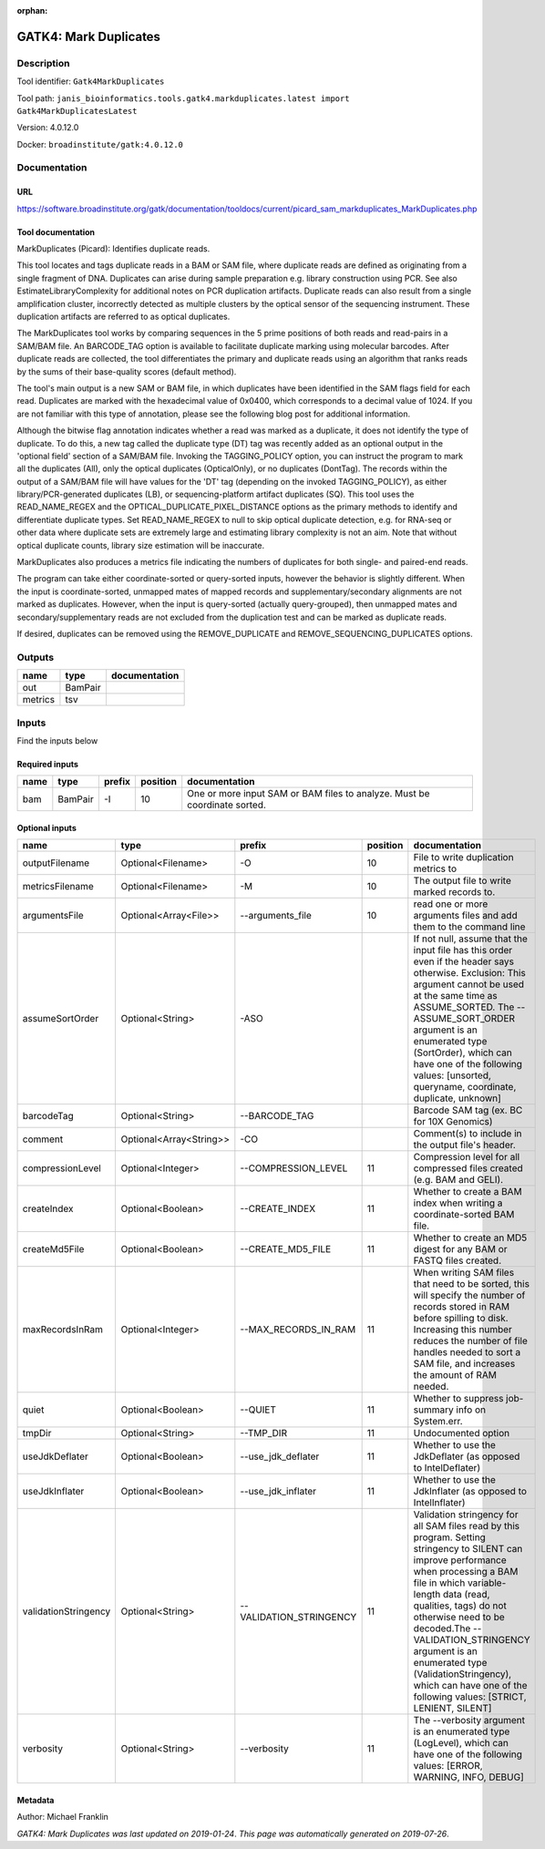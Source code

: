 :orphan:


GATK4: Mark Duplicates
============================================

Description
-------------

Tool identifier: ``Gatk4MarkDuplicates``

Tool path: ``janis_bioinformatics.tools.gatk4.markduplicates.latest import Gatk4MarkDuplicatesLatest``

Version: 4.0.12.0

Docker: ``broadinstitute/gatk:4.0.12.0``



Documentation
-------------

URL
******
`https://software.broadinstitute.org/gatk/documentation/tooldocs/current/picard_sam_markduplicates_MarkDuplicates.php <https://software.broadinstitute.org/gatk/documentation/tooldocs/current/picard_sam_markduplicates_MarkDuplicates.php>`_

Tool documentation
******************
MarkDuplicates (Picard): Identifies duplicate reads.

This tool locates and tags duplicate reads in a BAM or SAM file, where duplicate reads are 
defined as originating from a single fragment of DNA. Duplicates can arise during sample 
preparation e.g. library construction using PCR. See also EstimateLibraryComplexity for 
additional notes on PCR duplication artifacts. Duplicate reads can also result from a single 
amplification cluster, incorrectly detected as multiple clusters by the optical sensor of the 
sequencing instrument. These duplication artifacts are referred to as optical duplicates.

The MarkDuplicates tool works by comparing sequences in the 5 prime positions of both reads 
and read-pairs in a SAM/BAM file. An BARCODE_TAG option is available to facilitate duplicate
marking using molecular barcodes. After duplicate reads are collected, the tool differentiates 
the primary and duplicate reads using an algorithm that ranks reads by the sums of their 
base-quality scores (default method).

The tool's main output is a new SAM or BAM file, in which duplicates have been identified 
in the SAM flags field for each read. Duplicates are marked with the hexadecimal value of 0x0400, 
which corresponds to a decimal value of 1024. If you are not familiar with this type of annotation, 
please see the following blog post for additional information.

Although the bitwise flag annotation indicates whether a read was marked as a duplicate, 
it does not identify the type of duplicate. To do this, a new tag called the duplicate type (DT) 
tag was recently added as an optional output in the 'optional field' section of a SAM/BAM file. 
Invoking the TAGGING_POLICY option, you can instruct the program to mark all the duplicates (All), 
only the optical duplicates (OpticalOnly), or no duplicates (DontTag). The records within the 
output of a SAM/BAM file will have values for the 'DT' tag (depending on the invoked TAGGING_POLICY), 
as either library/PCR-generated duplicates (LB), or sequencing-platform artifact duplicates (SQ). 
This tool uses the READ_NAME_REGEX and the OPTICAL_DUPLICATE_PIXEL_DISTANCE options as the 
primary methods to identify and differentiate duplicate types. Set READ_NAME_REGEX to null to 
skip optical duplicate detection, e.g. for RNA-seq or other data where duplicate sets are 
extremely large and estimating library complexity is not an aim. Note that without optical 
duplicate counts, library size estimation will be inaccurate.

MarkDuplicates also produces a metrics file indicating the numbers 
of duplicates for both single- and paired-end reads.

The program can take either coordinate-sorted or query-sorted inputs, however the behavior 
is slightly different. When the input is coordinate-sorted, unmapped mates of mapped records 
and supplementary/secondary alignments are not marked as duplicates. However, when the input 
is query-sorted (actually query-grouped), then unmapped mates and secondary/supplementary 
reads are not excluded from the duplication test and can be marked as duplicate reads.

If desired, duplicates can be removed using the REMOVE_DUPLICATE and REMOVE_SEQUENCING_DUPLICATES options.

Outputs
-------
=======  =======  ===============
name     type     documentation
=======  =======  ===============
out      BamPair
metrics  tsv
=======  =======  ===============

Inputs
------
Find the inputs below

Required inputs
***************

======  =======  ========  ==========  =========================================================================
name    type     prefix      position  documentation
======  =======  ========  ==========  =========================================================================
bam     BamPair  -I                10  One or more input SAM or BAM files to analyze. Must be coordinate sorted.
======  =======  ========  ==========  =========================================================================

Optional inputs
***************

====================  =======================  =======================  ==========  ================================================================================================================================================================================================================================================================================================================================================================================================
name                  type                     prefix                     position  documentation
====================  =======================  =======================  ==========  ================================================================================================================================================================================================================================================================================================================================================================================================
outputFilename        Optional<Filename>       -O                               10  File to write duplication metrics to
metricsFilename       Optional<Filename>       -M                               10  The output file to write marked records to.
argumentsFile         Optional<Array<File>>    --arguments_file                 10  read one or more arguments files and add them to the command line
assumeSortOrder       Optional<String>         -ASO                                 If not null, assume that the input file has this order even if the header says otherwise. Exclusion: This argument cannot be used at the same time as ASSUME_SORTED. The --ASSUME_SORT_ORDER argument is an enumerated type (SortOrder), which can have one of the following values: [unsorted, queryname, coordinate, duplicate, unknown]
barcodeTag            Optional<String>         --BARCODE_TAG                        Barcode SAM tag (ex. BC for 10X Genomics)
comment               Optional<Array<String>>  -CO                                  Comment(s) to include in the output file's header.
compressionLevel      Optional<Integer>        --COMPRESSION_LEVEL              11  Compression level for all compressed files created (e.g. BAM and GELI).
createIndex           Optional<Boolean>        --CREATE_INDEX                   11  Whether to create a BAM index when writing a coordinate-sorted BAM file.
createMd5File         Optional<Boolean>        --CREATE_MD5_FILE                11  Whether to create an MD5 digest for any BAM or FASTQ files created.
maxRecordsInRam       Optional<Integer>        --MAX_RECORDS_IN_RAM             11  When writing SAM files that need to be sorted, this will specify the number of records stored in RAM before spilling to disk. Increasing this number reduces the number of file handles needed to sort a SAM file, and increases the amount of RAM needed.
quiet                 Optional<Boolean>        --QUIET                          11  Whether to suppress job-summary info on System.err.
tmpDir                Optional<String>         --TMP_DIR                        11  Undocumented option
useJdkDeflater        Optional<Boolean>        --use_jdk_deflater               11  Whether to use the JdkDeflater (as opposed to IntelDeflater)
useJdkInflater        Optional<Boolean>        --use_jdk_inflater               11  Whether to use the JdkInflater (as opposed to IntelInflater)
validationStringency  Optional<String>         --VALIDATION_STRINGENCY          11  Validation stringency for all SAM files read by this program. Setting stringency to SILENT can improve performance when processing a BAM file in which variable-length data (read, qualities, tags) do not otherwise need to be decoded.The --VALIDATION_STRINGENCY argument is an enumerated type (ValidationStringency), which can have one of the following values: [STRICT, LENIENT, SILENT]
verbosity             Optional<String>         --verbosity                      11  The --verbosity argument is an enumerated type (LogLevel), which can have one of the following values: [ERROR, WARNING, INFO, DEBUG]
====================  =======================  =======================  ==========  ================================================================================================================================================================================================================================================================================================================================================================================================


Metadata
********

Author: Michael Franklin


*GATK4: Mark Duplicates was last updated on 2019-01-24*.
*This page was automatically generated on 2019-07-26*.

